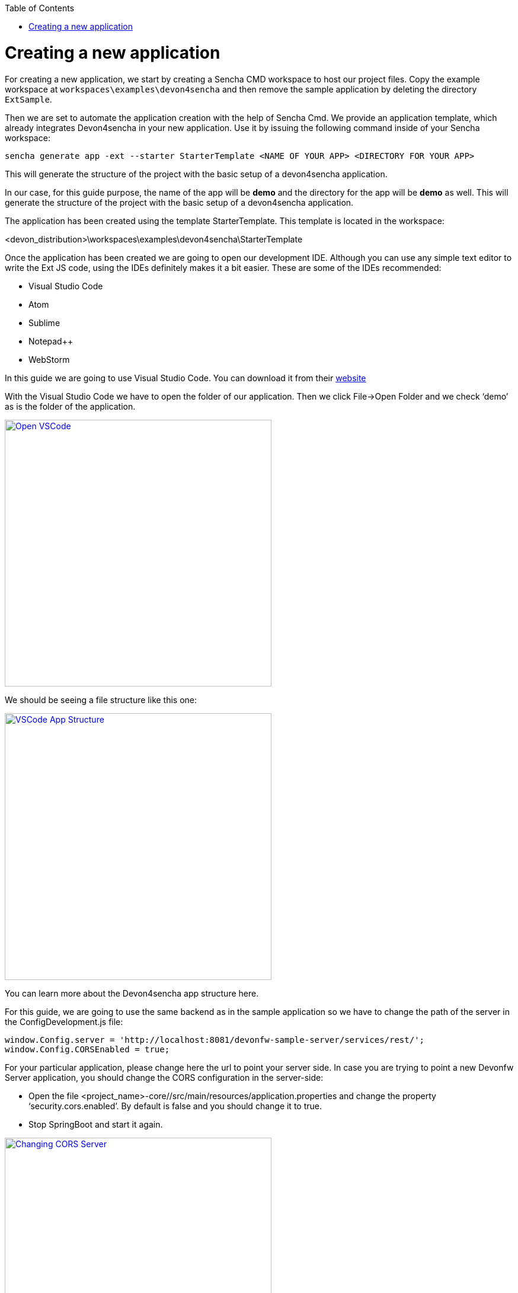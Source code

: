 :toc: macro
toc::[]

= Creating a new application

For creating a new application, we start by creating a Sencha CMD workspace to host our project files. Copy the example workspace at `workspaces\examples\devon4sencha` and then remove the sample application by deleting the directory `ExtSample`.

Then we are set to automate the application creation with the help of Sencha Cmd. We provide an application template, which already integrates Devon4sencha in your new application. Use it by issuing the following command inside of your Sencha workspace:

[source]
----
sencha generate app -ext --starter StarterTemplate <NAME OF YOUR APP> <DIRECTORY FOR YOUR APP>
----

This will generate the structure of the project with the basic setup of a devon4sencha application.

In our case, for this guide purpose, the name of the app will be **demo** and the directory for the app will be **demo** as well.
This will generate the structure of the project with the basic setup of a devon4sencha application.

The application has been created using the template StarterTemplate.   This template is located in the workspace:

<devon_distribution>\workspaces\examples\devon4sencha\StarterTemplate

Once the application has been created we are going to open our development IDE.   Although you can use any simple text editor to write the Ext JS code, using the IDEs definitely makes it a bit easier.   These are some of the IDEs recommended:

* Visual Studio Code
* Atom
* Sublime
* Notepad++
* WebStorm

In this guide we are going to use Visual Studio Code.   You can download it from their https://code.visualstudio.com/Download[website]

With the Visual Studio Code we have to open the folder of our application.  Then we click File->Open Folder and we check ‘demo’ as is the folder of the application.

image::images/client-gui-sencha/openVSCode.PNG[Open VSCode,width="450", link="https://github.com/devonfw/devon-guide/wiki/images/client-gui-sencha/openVSCode.PNG"]

We should be seeing a file structure like this one:

image::images/client-gui-sencha/VSCodeAppStructure.png[VSCode App Structure,width="450", link="https://github.com/devonfw/devon-guide/wiki/images/client-gui-sencha/VSCodeAppStructure.png"]

You can learn more about the Devon4sencha app structure here.

For this guide, we are going to use the same backend as in the sample application so we have to change the path of the server in the ConfigDevelopment.js file:

[source]
----
window.Config.server = 'http://localhost:8081/devonfw-sample-server/services/rest/';
window.Config.CORSEnabled = true;
----

For your particular application, please change here the url to point your server side.
In case you are trying to point a new Devonfw Server application, you should change the CORS configuration in the server-side:

* 	Open the file <project_name>-core//src/main/resources/application.properties and change the property ‘security.cors.enabled’.  By default is false and you should change it to true.
* 	Stop SpringBoot and start it again.

image::images/client-gui-sencha/CORSserver.PNG[Changing CORS Server,width="450", link="https://github.com/devonfw/devon-guide/wiki/images/client-gui-sencha/CORSserver.PNG"]

We can already run the application from the command line by entering our app's directory and issuing:

[source,bash]
----
sencha app watch
----

The result should be the same login page as in the sample application:

image::images/client-gui-sencha/tutorial_running_sample_4_app.png[Running Sample 4,width="450", link="https://github.com/devonfw/devon-guide/wiki/images/client-gui-sencha/tutorial_running_sample_4_app.png"]

If we click the Login button we will enter into the demo application:

image::images/client-gui-sencha/AppTemplate.PNG[App Template,width="450", link="https://github.com/devonfw/devon-guide/wiki/images/client-gui-sencha/AppTemplate.PNG"]

This is what Devon4Sencha provides by default as a Template for the client application.